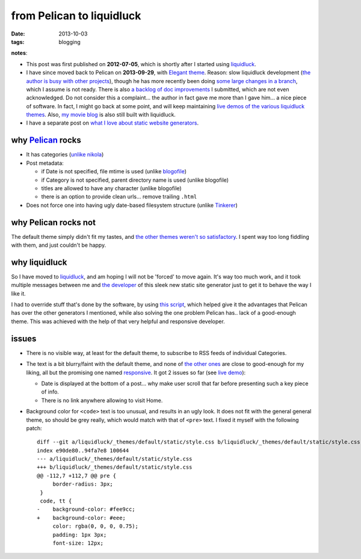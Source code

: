 from Pelican to liquidluck
==========================

:date: 2013-10-03
:tags: blogging


**notes**:

- This post was first published on **2012-07-05**,
  which is shortly after I started using liquidluck_.
- I have since moved back to Pelican on **2013-09-29**, with `Elegant
  theme`__. Reason: slow liquidluck development (`the author is busy
  with other projects`__), though he has more recently been doing
  `some large changes in a branch`__, which I assume is not ready.
  There is also `a backlog of doc improvements`__ I submitted, which
  are not even acknowledged. Do not consider this a complaint... the
  author in fact gave me more than I gave him... a nice piece of
  software. In fact, I might go back at some point, and will keep
  maintaining `live demos of the various liquidluck themes`__. Also,
  `my movie blog`__ is also still built with liquidluck.
- I have a separate post on `what I love about static website generators`__.


__ http://oncrashreboot.com/pelican-elegant
__ https://github.com/lepture/liquidluck/issues/101
__ https://github.com/lepture/liquidluck/issues/104#issuecomment-22825084
__ https://github.com/lepture/liquidluck/issues/created_by/tshepang?sort=updated&state=open
__ http://tshepang.net/looking-at-liquidluck-themes
__ http://movies.tshepang.net
__ http://tshepang.net/what-me-loves-about-static-website-generation


why `Pelican`_ rocks
--------------------

- It has categories
  (`unlike nikola <https://github.com/getnikola/nikola/issues/163>`_)

- Post metadata:

  -  if Date is not specified, file mtime is used (unlike blogofile_)
  -  if Category is not specified, parent directory name is used
     (unlike blogofile)
  -  titles are allowed to have any character (unlike blogofile)
  -  there is an option to provide clean urls... remove trailing ``.html``

- Does not force one into having ugly date-based filesystem structure
  (unlike Tinkerer__)


why Pelican rocks not
---------------------

The default theme simply didn't fit my tastes,
and `the other themes weren't so satisfactory`_.
I spent way too long fiddling with them, and just couldn't be happy.


why liquidluck
--------------

So I have moved to liquidluck_,
and am hoping I will not be 'forced' to move again.
It's way too much work, and it took multiple messages between me and
`the developer`_ of this sleek new static site generator just to get it
to behave the way I like it.

I had to override stuff that's done by the software, by using `this script`_,
which helped give it the advantages that Pelican has over the
other generators I mentioned, while also solving the one problem Pelican
has.. lack of a good-enough theme.
This was achieved with the help of that very helpful and responsive developer.

issues
------

- There is no visible way, at least for the default theme, to subscribe
  to RSS feeds of individual Categories.
- The text is a bit blurry/faint with the default theme,
  and none of `the other ones`_ are close to good-enough for my liking,
  all but the promising one named responsive_.
  It got 2 issues so far (see `live demo`_):

  + Date is displayed at the bottom of a post...
    why make user scroll that far before presenting such a key piece of info.
  + There is no link anywhere allowing to visit Home.

- Background color for ``<code>`` text is too unusual,
  and results in an ugly look.
  It does not fit with the general general theme, so should be grey really,
  which would match with that of ``<pre>`` text.
  I fixed it myself with the following patch::

    diff --git a/liquidluck/_themes/default/static/style.css b/liquidluck/_themes/default/static/style.css
    index e90de80..94fa7e8 100644
    --- a/liquidluck/_themes/default/static/style.css
    +++ b/liquidluck/_themes/default/static/style.css
    @@ -112,7 +112,7 @@ pre {
         border-radius: 3px;
     }
     code, tt {
    -    background-color: #fee9cc;
    +    background-color: #eee;
         color: rgba(0, 0, 0, 0.75);
         padding: 1px 3px;
         font-size: 12px;


.. _live demo: http://demo-responsive.tshepang.net
.. _responsive: https://github.com/bingdian/liquidluck-theme-responsive
.. _Pelican: http://pelican.readthedocs.org
.. _blogofile: http://blogofile.com
.. _the other themes weren't so satisfactory: http://tshepang.net/favorite-pelican-themes
.. _this script: https://bitbucket.org/tshepang/blog/src/1602cdf8/custom.py
.. _the other ones: http://tshepang.net/looking-at-liquidluck-themes
.. _the developer: http://lepture.com
.. _liquidluck: http://liquidluck.readthedocs.org

__ http://tinkerer.me
